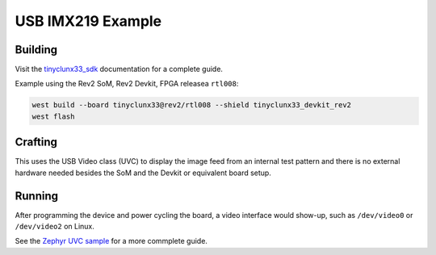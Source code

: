 USB IMX219 Example
##################


Building
========

Visit the
`tinyclunx33_sdk <https://github.com/tinyvision-ai-inc/zephyr_internal/tree/tinyclunx33_sdk>`_
documentation for a complete guide.

Example using the Rev2 SoM, Rev2 Devkit, FPGA releasea ``rtl008``:

.. code-block:: console

   west build --board tinyclunx33@rev2/rtl008 --shield tinyclunx33_devkit_rev2
   west flash


Crafting
========

This uses the USB Video class (UVC) to display the image feed from an
internal test pattern and there is no external hardware needed besides
the SoM and the Devkit or equivalent board setup.


Running
=======

After programming the device and power cycling the board, a video interface
would show-up, such as ``/dev/video0`` or ``/dev/video2`` on Linux.

See the
`Zephyr UVC sample <https://github.com/tinyvision-ai-inc/zephyr/blob/pr-usb-uvc/samples/subsys/usb/uvc/README.rst#playing-the-stream>`_
for a more commplete guide.
